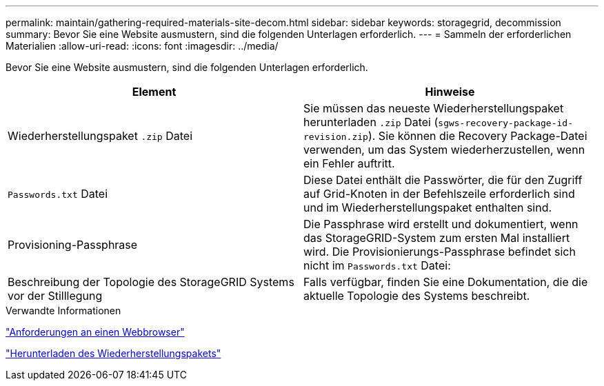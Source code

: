 ---
permalink: maintain/gathering-required-materials-site-decom.html 
sidebar: sidebar 
keywords: storagegrid, decommission 
summary: Bevor Sie eine Website ausmustern, sind die folgenden Unterlagen erforderlich. 
---
= Sammeln der erforderlichen Materialien
:allow-uri-read: 
:icons: font
:imagesdir: ../media/


[role="lead"]
Bevor Sie eine Website ausmustern, sind die folgenden Unterlagen erforderlich.

|===
| Element | Hinweise 


 a| 
Wiederherstellungspaket `.zip` Datei
 a| 
Sie müssen das neueste Wiederherstellungspaket herunterladen `.zip` Datei (`sgws-recovery-package-id-revision.zip`). Sie können die Recovery Package-Datei verwenden, um das System wiederherzustellen, wenn ein Fehler auftritt.



 a| 
`Passwords.txt` Datei
 a| 
Diese Datei enthält die Passwörter, die für den Zugriff auf Grid-Knoten in der Befehlszeile erforderlich sind und im Wiederherstellungspaket enthalten sind.



 a| 
Provisioning-Passphrase
 a| 
Die Passphrase wird erstellt und dokumentiert, wenn das StorageGRID-System zum ersten Mal installiert wird. Die Provisionierungs-Passphrase befindet sich nicht im `Passwords.txt` Datei:



 a| 
Beschreibung der Topologie des StorageGRID Systems vor der Stilllegung
 a| 
Falls verfügbar, finden Sie eine Dokumentation, die die aktuelle Topologie des Systems beschreibt.

|===
.Verwandte Informationen
link:web-browser-requirements.html["Anforderungen an einen Webbrowser"]

link:downloading-recovery-package.html["Herunterladen des Wiederherstellungspakets"]
